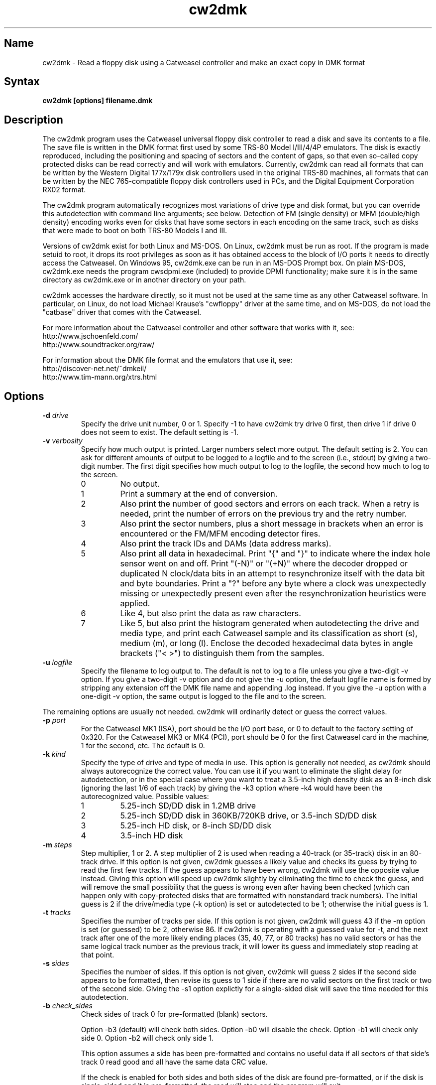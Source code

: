 .TH cw2dmk 1
.SH Name
cw2dmk \- Read a floppy disk using a Catweasel controller
and make an exact copy in DMK format
.SH Syntax
.B cw2dmk [options] filename.dmk
.SH Description
The cw2dmk program uses the Catweasel universal floppy disk controller
to read a disk and save its contents to a file.  The save file is
written in the DMK format first used by some TRS-80 Model I/III/4/4P
emulators.  The disk is exactly reproduced, including the positioning
and spacing of sectors and the content of gaps, so that even so-called
copy protected disks can be read correctly and will work with
emulators.  Currently, cw2dmk can read all formats that can be written by
the Western Digital 177x/179x disk controllers used in the original
TRS-80 machines, all formats that can be written by the NEC
765-compatible floppy disk controllers used in PCs, and the Digital
Equipment Corporation RX02 format.

The cw2dmk program automatically recognizes most variations of drive
type and disk format, but you can override this autodetection with
command line arguments; see below.  Detection of FM (single density)
or MFM (double/high density) encoding works even for disks that have
some sectors in each encoding on the same track, such as disks that
were made to boot on both TRS-80 Models I and III.  

Versions of cw2dmk exist for both Linux and MS-DOS.  On Linux, cw2dmk
must be run as root.  If the program is made setuid to root, it drops
its root privileges as soon as it has obtained access to the block of
I/O ports it needs to directly access the Catweasel.  On Windows 95,
cw2dmk.exe can be run in an MS-DOS Prompt box.  On plain MS-DOS,
cw2dmk.exe needs the program cwsdpmi.exe (included) to provide DPMI
functionality; make sure it is in the same directory as cw2dmk.exe or
in another directory on your path.

cw2dmk accesses the hardware directly, so it must not be used at the
same time as any other Catweasel software.  In particular, on Linux,
do not load Michael Krause's "cwfloppy" driver at the same time, and
on MS-DOS, do not load the "catbase" driver that comes with the
Catweasel.

For more information about the Catweasel controller and other
software that works with it, see:
.nf
    http://www.jschoenfeld.com/
    http://www.soundtracker.org/raw/
.fi

For information about
the DMK file format and the emulators that use it, see:
.nf
    http://discover-net.net/~dmkeil/
    http://www.tim-mann.org/xtrs.html
.fi
.SH Options
.TP
.B \-d \fIdrive\fP
Specify the drive unit number, 0 or 1.  Specify -1 to have
cw2dmk try drive 0 first, then drive 1 if drive 0 does not seem to
exist.  The default setting is -1.
.TP
.B \-v \fIverbosity\fP
Specify how much output is printed.  Larger numbers select more
output.  The default setting is 2.  You can ask for different amounts
of output to be logged to a logfile and to the screen (i.e., stdout)
by giving a two-digit number.  The first digit specifies how much
output to log to the logfile, the second how much to log to the
screen.
.RS
.TP
0
No output.
.TP
1
Print a summary at the end of conversion.
.TP
2
Also print the number of good sectors and errors on each track.
When a retry is needed, print the number of errors on the previous
try and the retry number.
.TP
3
Also print the sector numbers, plus a short message in brackets
when an error is encountered or the FM/MFM encoding detector fires.
.TP
4
Also print the track IDs and DAMs (data address marks).
.TP
5
Also print all data in hexadecimal.  Print "{" and "}" to indicate
where the index hole sensor went on and off.
Print "(-N)" or "(+N)"
where the decoder dropped or duplicated N clock/data bits in an attempt to
resynchronize itself with the data bit and byte boundaries.
Print a "?" before any byte where a
clock was unexpectedly missing or unexpectedly present even after the
resynchronization heuristics were applied.
.TP
6
Like 4, but also print the data as raw characters.
.TP
7
Like 5, but also print the histogram generated when autodetecting the
drive and media type, and print each Catweasel sample and its
classification as short (s), medium (m), or long (l).  Enclose the
decoded hexadecimal data bytes in angle brackets ("< >") to
distinguish them from the samples.
.RE
.TP
.B \-u \fIlogfile\fP
Specify the filename to log output to.  The default is not to log
to a file unless you give a two-digit -v option.  If you give a two-digit
-v option and do not give the -u option, the default logfile name 
is formed by stripping any extension off the DMK file name and 
appending .log instead.  If you give the -u option with a one-digit -v
option, the same output is logged to the file and to the screen.
.P
The remaining options are usually not needed.  cw2dmk will ordinarily
detect or guess the correct values.
.TP
.B \-p \fIport\fP
For the Catweasel MK1 (ISA), port should be the I/O port base, or
0 to default to the factory setting of 0x320.  For the Catweasel MK3 
or MK4 (PCI),
port should be 0 for the first Catweasel card in the machine, 1 for the
second, etc.  The default is 0.
.TP
.B \-k \fIkind\fP
Specify the type of drive and type of media in use.  This option is
generally not needed, as cw2dmk should always autorecognize the correct
value.  You can use it if you want to eliminate the slight delay for
autodetection, or in the special case where you want
to treat a 3.5-inch high density disk as an 8-inch disk (ignoring the last 1/6
of each track) by giving the -k3 option where -k4 would have been the
autorecognized value.  Possible values:
.RS
.TP
1
5.25-inch SD/DD disk in 1.2MB drive
.TP
2
5.25-inch SD/DD disk in 360KB/720KB drive, or 3.5-inch SD/DD disk 
.TP
3
5.25-inch HD disk, or 8-inch SD/DD disk
.TP
4
3.5-inch HD disk
.RE
.TP
.B \-m \fIsteps\fP
Step multiplier, 1 or 2.  A step multiplier of 2 is used when reading
a 40-track (or 35-track) disk in an 80-track drive.  If this option is
not given, cw2dmk guesses a likely value and checks its guess by
trying to read the first few tracks.  If the guess appears to have
been wrong, cw2dmk will use the opposite value instead.  Giving this
option will speed up cw2dmk slightly by eliminating the time to check
the guess, and will remove the small possibility that the guess is
wrong even after having been checked (which can happen only with
copy-protected disks that are formatted with nonstandard track
numbers).  The initial guess is 2 if the drive/media type (-k option) is
set or autodetected to be 1; otherwise the initial guess is 1.
.TP
.B \-t \fItracks\fP
Specifies the number of tracks per side.  If this option is not given,
cw2dmk will guess 43 if the -m option is set (or guessed) to be 2,
otherwise 86.  If cw2dmk is operating with a guessed value for -t, and
the next track after one of the more likely ending places 
(35, 40, 77, or 80 tracks) has no valid sectors or has the same logical
track number as the previous track, it will lower its guess
and immediately stop reading at that point.
.TP
.B \-s \fIsides\fP
Specifies the number of sides.  If this option is not given, cw2dmk
will guess 2 sides if the second side appears to be formatted, then
revise its guess to 1 side if there are no valid sectors on the first
track or two of the second side.  Giving the -s1 option explictly for
a single-sided disk will save the time needed for this autodetection.
.TP
.B \-b \fIcheck_sides\fP
Check sides of track 0 for pre-formatted (blank) sectors.

Option -b3 (default) will check both sides.  Option -b0 will disable
the check.  Option -b1 will check only side 0.  Option -b2 will
check only side 1.

This option assumes a side has been pre-formatted and contains no
useful data if all sectors of that side's track 0 read good and all
have the same data CRC value.

If the check is enabled for both sides and both sides of the disk
are found pre-formatted, or if the disk is single-sided and it is
pre-formatted, the read will stop and the program will exit.

If the disk is double-sided and the check is enabled for side 1 and
it is found pre-formatted, the read will restart as single-sided.
.TP
.B \-w \fIfmtimes\fP
Normally, FM bytes are written into the DMK file twice (-w2),
so that they take up the correct proportion of the space on mixed-density
tracks.  You can set -w1 to cause FM bytes to be written only once.
This does not save space in the DMK file unless you also reduce the track
length with the -l option.
.TP
.B \-e \fIencoding\fP
Overrides the normal FM/MFM/RX02 autodetection.  To try only FM
decoding, specify -e1; to try only MFM, specify -e2; to try only RX02,
specify -e3.  Using this option does not speed up cw2dmk appreciably;
however, it can help on noisy disks where the decoder occasionally
makes an error because it has to take all three possible encodings
into account.

Additional notes on DEC RX02 disks: These disks use a nonstandard
encoding for double density.  A slight extension to the DMK format is
used to represent them: Bit 5 (previously unused) is set in the DMK
header's options byte (byte 4).  The DMK double density flag (bit 15
of the IDAM pointer) is not set for RX02 double density sectors, on
the grounds that only the data and CRC are in MFM, not the ID, DAM,
gap, etc.  A program reading a DMK with the RX02 option bit set should
expect a sector to contain twice as many valid data bytes as its
sizecode indicates if the sector's DAM is 0xf9 (deleted RX02 MFM data)
or 0xfd (normal RX02 MFM data).  Note that as with other disk types,
FM bytes are written to the DMK file twice unless you set the -w1
option, while MFM bytes are written only once.  RX02 autodetection
will fail if the first track with RX02 sectors has only deleted data
(0xf9 DAMs).  This is unlikely to occur, but using -e3 will work
around the problem if it does.
.P
The following are special options for dealing with hard to read disks.
.TP
.B \-x \fIretries\fP
While reading a track, cw2dmk tries to recognize sector IDs and sector
data, and it checks that each ID has a corresponding sector and that
both have correct CRCs.  If any of these checks fail, cw2dmk will try
reading the track again, up to the number of additional times
specified by this option.  The default value is 4.  If you have an old
disk with CRC errors, increasing the number of retries to a large
value may still allow the disk to be read.  If you have a
copy-protected disk with intentional CRC errors, or other strange
formatting that cw2dmk interprets as a possible error, you might want
to reduce or eliminate the retries to speed up the conversion.
.TP
.B \-a \fIalternate\fP
This option is used only when when reading a 40-track disk in an
80-track drive (-m2).  If -a is set to 0 (the default) cw2dmk reads
from the even-numbered head positions, skipping the odd-numbered ones.
That is, disk track n is read from head position 2n.
Occasionally, more data may be recoverable by reading at the next higher
head position.  If you set -a to 1, cw2dmk will always read at odd
positions (2n+1).  If -a is 2 or 3, cw2dmk will alternate
between even and odd positions when retries are needed to read a track,
trying even positions first if -a is 2; odd if -a is 3.
.TP
.B \-o \fIpostcomp\fP
If you have a disk that shows a lot of CRC errors, you can try
re-reading it with different values for this parameter.  The default
is currently 0.5.  Try larger values if errors occur mostly on
high-numbered tracks, smaller values if errors occur on lower-numbered
tracks or all tracks.  Values must be between 0.0 and 1.0.

Exactly what does this option do?  The magnetic flux transitions on a
floppy disk tend to move slightly farther apart if they are recorded
very close together, thus lengthening the short intervals and
shortening the long ones, a phenomenon sometimes called
bit-shifting.  When a disk is recorded, the disk controller
ordinarily applies write-precompensation to reduce this effect;
that is, it makes the short intervals extra short and the long ones
correspondingly longer, especially on the inner, higher-numbered
tracks.  Sometimes a disk is recorded with too little write
precompensation, or perhaps the bits shift even more as the disk ages.
With the postcomp option enabled, if cw2dmk observes that an interval
is longer or shorter than its nominal length, it will assume that the
interval's ending transition moved slightly, and will lengthen or
shorten the next interval as a sort of read-postcompensation.  The
deviation of each interval is multipled by the value of the postcomp
option before being added to the next interval.
.TP
.B \-h \fIhole\fP
If hole is 1 (the default), cw2dmk uses the disk's index hole to
determine where each track starts.  If hole is set to 0, cw2dmk reads
disks without using the index hole.  With -h0, the tracks in the DMK
file will not start with the same sector as on the original disk (but
the -i option can sometimes fix this; see below).  Note that if the
disk actually has no index hole, cw2dmk cannot autodetect the
drive/media type, so you must also give the -k option to specify the
type.

One case where the -h0 option is useful is if the last sector on a
track wraps around far past the index hole and is partially cut off by
cw2dmk's normal reading method.

The -h0 option can also be useful with one type of "flippy" disk.
Generally, a flippy disk is a disk that has a separate single sided
format written on each side, where the format on the back was written
by flipping the disk over and inserting it into the drive upside-down.
You can't read the back of a flippy disk using the side 1 head of a
double-sided drive; cw2dmk could compensate for the disk rotating the
wrong way, but a more serious problem is that the side 1 head on a
double-sided drive is offset inward a few tracks from the side 0
head, so it cannot reach the first few tracks on the back of a
flippy.  This is not a problem if your disk was written on flippy
media, which has an index hole on each side of the jacket and a write
protect notch on each edge; such media can be flipped over and read in
any drive.  But some flippy disks consist of non-flippy media that was
written in a flippy drive; that is, the disk has only one index hole
and write protect notch in the jacket, but the drive that was used to
write it had two index hole sensors and two write protect sensors, one
for each side.  If you have the latter kind of flippy disk but no
flippy drive, the disk can be difficult to read.  You could punch an
extra hole in the disk's jacket, thus converting it to flippy media,
or you can read the disk with cw2dmk using the -h0 option.  However,
there is a catch with trying to use the -h0 option: although cw2dmk
itself does not need to see an index hole in that case, most modern
floppy drives will not let you read any data from a disk unless the
drive itself has seen some index holes going by since you inserted it.
Older drives may work, or you may be able to rejumper or modify a
newer drive.  On a Mitsubishi MF504B or MF504C drive, remove the RD
jumper.  For drives that don't have such a jumper, see
.nh
http://siliconsonic.de/t/flipside.html
.hy 1
for a modification idea.
.TP 
.B \-g \fIigno\fP
Causes cw2dmk to ignore the first igno bytes 
decoded on each track.  If igno is negative, an extra -igno bytes
of padding are inserted at the beginning of each track.
.TP
.B \-i \fIipos\fP
If this option is given, cw2dmk forces the first IAM (index address
mark) encountered to be exactly ipos bytes from the physical start of
the track, by ignoring bytes or adding padding at the start of the
track as with the -g option.  The default value is -1, which disables
this feature.

This feature can be useful in conjuction with the -h0 option.  If your
disk was originally formatted with an IAM at the start of each track,
cw2dmk can start the tracks at the same point in the DMK file, even
though the -h0 option keeps it from being able to use the physical
index hole to find the start.  For this purpose, -i96 is a good value
to make sure that gap0 (the pre-IAM gap) is large enough to meet the
IBM format spec.  Use a smaller value if -i96 causes the last sector
of some tracks to be partially cut off.

This feature can also be useful to reproduce certain copy-protected
disks exactly.  Some copy-protection schemes work only if the data is
precisely positioned on the physical track. If you have this problem,
you may need to experiment with different values for the -i or -g options.
.TP
.B \-z \fImaxsize\fP
Change the maximum value expected for IBM-compatible sector size
codes.  This option does not affect the actual data that is read from
the disk and written to the DMK file; it affects only the CRC checking
and error retry algorithm described under the -x option above.  The
default value is correct for disks that were written by Western
Digital WD177x/179x controllers used in TRS-80s.  On most of these
controllers, only the two low-order bits of the code are ever
significant, and the sector size is given by 128 << (code & 3).  On
the 1771, there is also an optional "non-IBM" feature that can be
selected when a sector is read or written.  When this feature is used,
the sector size is given by 16 * code (or 16 * 256 if code is zero).
As a heuristic, cw2dmk assumes the non-IBM feature was used if a
sector is recorded in FM (single density) and its size code is more
than maxsize.  In contrast, with NEC765-compatible floppy disk
controllers as used in PCs, the sector size is given by 128 << (code &
7).  Thus if you have a disk written by a PC with sectors larger than
1024 bytes, setting maxsize to 7 will allow cw2dmk to correctly
determine the sector sizes and avoid reporting false CRC errors.
.TP
.B \-r \fIreverse\fP
If reverse is 1, cw2dmk reverses the sides of the disk; that is, it
reads side 0 of the DMK file from physical side 1 of the disk and side
1 of the DMK (if any) from physical side 0 of the disk.  The default
is 0, which does not reverse the sides.  This option is most likely to
be useful if you have a disk that was recorded in a double-sided drive
with a separate single-sided filesystem on each side.  Reading such a
disk twice, once with -s1 -r0 and once with -s1 -r1, gives you a
separate 1-sided DMK image of each side of the disk.  (Note: this
option is not useful for reading the back of a flippy disk; see the
-h0 option.)
.P
The next few options modify individual
parameters that are normally set correctly by the -k option (or by
autodetection of the correct value for the -k option).  These options can
be given only after the -k option.  To see the default values
for a particular disk kind N, type the command
"cw2dmk -kN" with no other arguments; they will be shown
in brackets in the usage message.
.TP
.B \-c \fIclock\fP
Catweasel sample rate multiplier.  1 selects 7.080 MHz, 2 selects
14.161 MHz, and (on Catweasel MK3 and MK4 only) 4 selects 28.322 MHz.
.TP
.B \-1 \fIthreshold\fP
MFM threshold for short (10) vs. medium (100), in number of samples.
.TP
.B \-2 \fIthreshold\fP
MFM threshold for medium (100) vs. long (1000), in number of samples.
.TP
.B \-f \fIthreshold\fP
FM threshold for short (1) vs. long (10), in number of samples.
Used only in -e1 mode; in the default mode where encoding is
autodetected on the fly, FM samples must lie outside the range between
the two MFM thresholds to be decoded correctly.
.TP
.B \-l \fIbytes\fP
DMK track length in bytes.  The maximum is 0x4000 hex or 16384
decimal.  Note that cw2dmk uses this value as part of its heuristic to
determine when it has read one complete track and is starting to see
wraparound back to the start of the track.  If the DMK track buffer
is more than 95% full and a sector with the same header as the first
sector on the track is seen again, cw2dmk assumes it has wrapped
around to the start of the track again and stops reading.  This
heuristic will be defeated if you set the track length to a huge
value, so set it at most a few percent higher than the default for the
disk kind (-k option) you are using.
.SH Limitations
Here are some cases where the results may not be correct
unless an additional command line option is given.

If the disk has a defect but can be successfully read
by using a larger number of retries than normal, use the -x option.

If the disk is noisy, cw2dmk's decoder may sometimes misclassify a
sample or even misdetect the encoding (FM, MFM, or RX02), usually
resulting in a CRC error or a missing sector.  You can sometimes work
around this (especially for FM-only disks) by using the -e option to
force only one encoding to be considered.  Another workaround that can
help is the -o option.  In rare cases, tweaking thresholds with the
-1, -2, and -f options may help.  The histogram displayed by the -v7
option or the separate testhist program may help you find the best
thresholds.

If the disk was formatted with more than 43 tracks in a 40-track
drive, or more than 86 tracks in an 80-track drive, use the -t
option.

Double-stepping is used to read 35- or 40-track disks in an 80-track
drive.  If a copy-protected disk has nonstandard track numbers that
fool cw2dmk when it tries to detect whether the drive needs to be
single or double-stepped, use the -s option.

If the
TRS-80 program on a copy-protected disk does a Read Track when it is
run, and it expects the raw track data to be precisely aligned, but
the data comes out shifted a few bytes forward or backward when read
with the Catweasel, use the -g or -i option.

If the last sector on a track wraps around through the index hole and
extends too far past it, cw2dmk's normal -h1 reading strategy may cut
off the end of it, resulting in a CRC error.  Using the -h0 option may
take care of the problem.

If the disk was made by a NEC765-compatible controller and has
sectors longer than 1024 bytes, use the -z7 option.

If a disk has fewer tracks than cw2dmk guesses, reading will sometimes
continue past the last valid track.  It is harmless for extra tracks
of garbage to be written to the end of the DMK file, but if you know
the correct number of tracks, you can use the -t option to force
cw2dmk to stop at the right place.  Remember that track numbers start
from zero, so (for example) giving the option -t35 will cause tracks
numbered 0 to 34 to be read.

Atari 800 floppy disk drives typically rotate at 288 RPM instead of
300 RPM, allowing for somewhat more data per track than standard
drives, and they write data to the disk without regard for the
position of the index hole.  To read one of these disks with cw2dmk in
a standard floppy drive, give the -h0 option to ignore the index hole
position, the -k1 or -k2 option as needed to specify the kind of drive
and media in use, and the -l 0x1A40 option to increase the DMK track
length.  
.SH Diagnostics
.TP 
.B cw2dmk: Must be setuid to root or be run as root
.PD 0
.TP 
.B cw2dmk: No access to I/O ports
.PD
On Linux, cw2dmk must be made setuid to root or be run as root, or it
will not be able to access the Catweasel's I/O ports and this error
message will appear.
.TP
.B cw2dmk: Failed to detect Catweasel
A Catweasel card was not detected at the specified I/O ports.
.TP
.B cw2dmk: Failed to detect any drives
You did not specify a drive to use with the -d opion, and no drives
were detected.  The track 0 sensor is used to detect the presence of a
drive, so you may get this message if your drive has a broken track 0
sensor.  In that case, use the -d option to select which drive to use.
.TP
.B cw2dmk: Drive d not detected; proceeding anyway
You specified a drive for cw2dmk to use with the -d option, but it was
not detected.  The track 0 sensor is used to detect the presence of a
drive, so you may get this message for a drive with a broken track 0.
However, it's more likely that the specified drive number does not
exist.  Cabling and drive selection can be confusing, so before giving
up, try the other drive number or leave out the -d option and let
cw2dmk autodetect the drive number.  Note: In versions prior to 3.0,
cw2dmk used the opposite drive numbering convention from the bundled
Catweasel software supplied by Individual Computers.  This has now
been corrected.
.TP
.B cw2dmk: Track 0 side 0 is unformatted
For drive/media autodetection to work, track 0 of the diskette must
be formatted.  This message is printed if the track appears not to be
formatted.
.TP
.B cw2dmk: Failed to detect drive and media type
This message is printed if drive/media autodetection fails for some
unknown reason.  The detector's estimate of the data clock rate and
disk rotation speed are also printed; if they are wildly wrong, the
disk may be unformatted.
.TP
.B cw2dmk: Read error
.PD 0
.TP
.B cw2dmk: No index hole detected
.TP
.B cw2dmk: No index hole; can't detect drive and media type
.TP
.B cw2dmk: No index hole; can't detect if side 1 is formatted
.PD
Either the drive reported that it was not ready when the Catweasel tried to 
read from it, or no index hole was detected.
These messages usually mean that there is no disk in the
drive.  They might also appear in some cases if the drive is not connected
properly, the door is not closed, the disk is inserted upside-down, etc.

If the disk really does not have an index hole -- in particular, if
you are reading the back of a disk that was written in a flippy drive
by inserting it upside-down into a normal drive (see the -h0 option) --
cw2dmk cannot autodetect the drive and media type or if side 1 is
formatted, so you will have to give the -k and -s flags to tell it the
correct type and number of sides.
.TP
.B Possibly a flippy disk; check reverse side too
This message is not an error.  It means that you are reading a disk in
a double-sided drive and cw2dmk detected there might be "flippy" data
on the back of the disk in addition to the normal data on the front.
cw2dmk cannot read all of this data unless you flip the disk over (see
the -h0 option for details), but it can usually read enough to detect
that there is some data present and print this message.
.TP
.B cw2dmk: Catweasel memory error?! See cw2dmk.txt
If you receive this message on an unformatted track, please ignore it;
nothing is wrong.  

If you receive the message on a formatted track, and you have a
Catweasel MK1 card that was manufactured before July 2000, contact
Individual Computers for information on obtaining an updated version
of the MACH chip in your Catweasel.  If you never see this message,
the update is not needed.

Alternatively, you may be able to work around the problem by using the
Catweasel's lower clock rate (-c1) with appropriately reduced values
for the threshold parameters (-1 and -2 or -f).  The thresholds for
-c1 should be about half the default values used with -c2.  To see the
default threshold values for disk kind number N, type the command
"cw2dmk -kN" with no other arguments; they will be shown in brackets
in the usage message.
.SH Authors
cw2dmk was written by Timothy Mann, http://tim-mann.org/.  It
uses low-level Catweasel access routines written by Michael Krause.
cw2dmk is free software, released under the GNU General Public License.
Thanks to Jens Schoenfeld for providing documentation on programming
the Catweasel hardware.  Thanks to David Keil for designing and
documenting the DMK file format for floppy disk images.

The DPMI host cwsdpmi.exe is free software, written and copyrighted by
Charles W. Sandmann and released under the GNU General Public license.
You can download the source code and/or binary updates for this
program from ftp://ftp.simtel.net/pub/simtelnet/gnu/djgpp/v2misc/.
Look for files with names of the form csdpmi*.zip.  Note: the highest
version that has been tested with cw2dmk at this writing is 5.

$Id: cw2dmk.man,v 1.31 2010/01/15 23:11:54 mann Exp $
